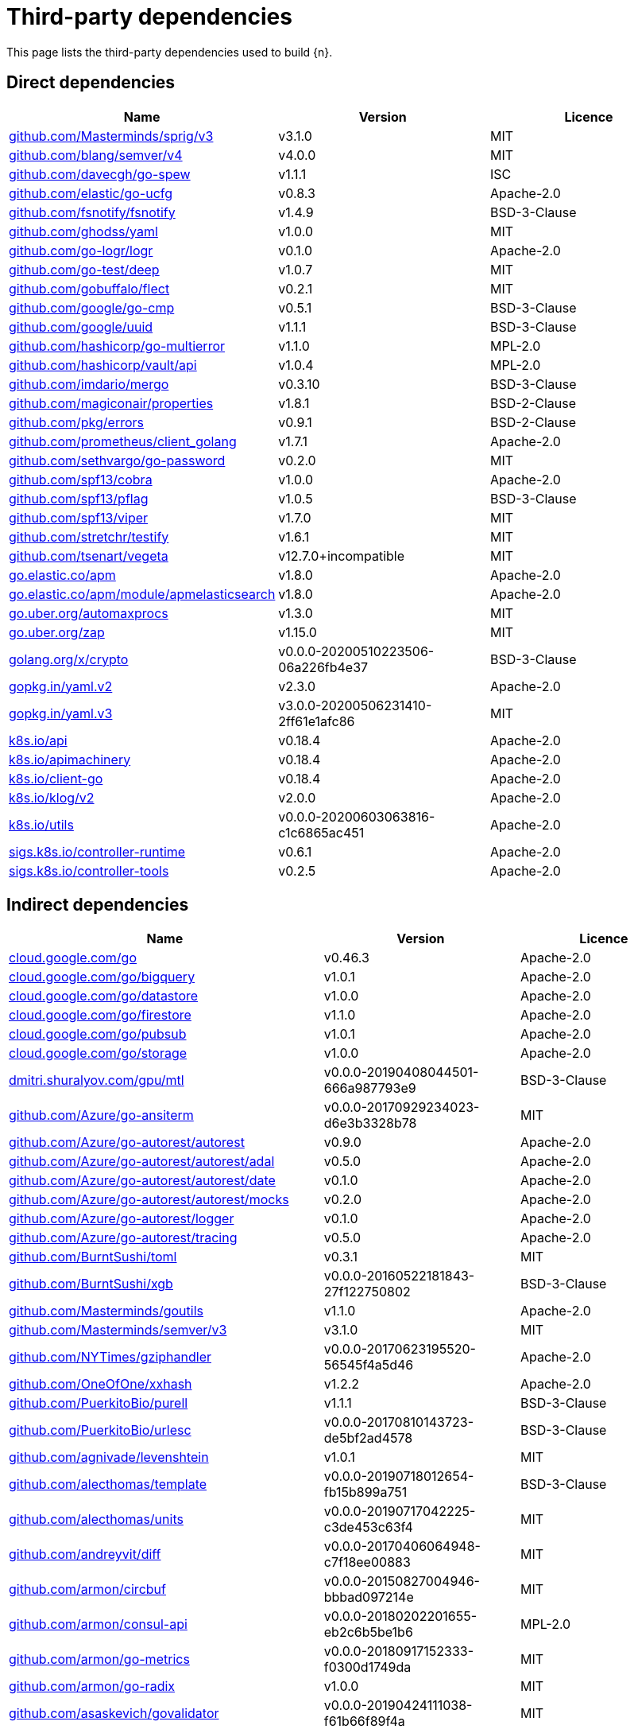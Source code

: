 // Generated documentation. Please do not edit.
:page_id: dependencies
ifdef::env-github[]
****
link:https://www.elastic.co/guide/en/cloud-on-k8s/master/k8s-{page_id}.html[View this document on the Elastic website]
****
endif::[]

[id="{p}-{page_id}"]
= Third-party dependencies

This page lists the third-party dependencies used to build {n}.

[float]
[id="{p}-dependencies-direct"]
== Direct dependencies

[options="header"]
|===
| Name | Version | Licence

| link:https://github.com/Masterminds/sprig[$$github.com/Masterminds/sprig/v3$$] | v3.1.0 | MIT
| link:https://github.com/blang/semver[$$github.com/blang/semver/v4$$] | v4.0.0 | MIT
| link:https://github.com/davecgh/go-spew[$$github.com/davecgh/go-spew$$] | v1.1.1 | ISC
| link:https://github.com/elastic/go-ucfg[$$github.com/elastic/go-ucfg$$] | v0.8.3 | Apache-2.0
| link:https://github.com/fsnotify/fsnotify[$$github.com/fsnotify/fsnotify$$] | v1.4.9 | BSD-3-Clause
| link:https://github.com/ghodss/yaml[$$github.com/ghodss/yaml$$] | v1.0.0 | MIT
| link:https://github.com/go-logr/logr[$$github.com/go-logr/logr$$] | v0.1.0 | Apache-2.0
| link:https://github.com/go-test/deep[$$github.com/go-test/deep$$] | v1.0.7 | MIT
| link:https://github.com/gobuffalo/flect[$$github.com/gobuffalo/flect$$] | v0.2.1 | MIT
| link:https://github.com/google/go-cmp[$$github.com/google/go-cmp$$] | v0.5.1 | BSD-3-Clause
| link:https://github.com/google/uuid[$$github.com/google/uuid$$] | v1.1.1 | BSD-3-Clause
| link:https://github.com/hashicorp/go-multierror[$$github.com/hashicorp/go-multierror$$] | v1.1.0 | MPL-2.0
| link:https://github.com/hashicorp/vault[$$github.com/hashicorp/vault/api$$] | v1.0.4 | MPL-2.0
| link:https://github.com/imdario/mergo[$$github.com/imdario/mergo$$] | v0.3.10 | BSD-3-Clause
| link:https://github.com/magiconair/properties[$$github.com/magiconair/properties$$] | v1.8.1 | BSD-2-Clause
| link:https://github.com/pkg/errors[$$github.com/pkg/errors$$] | v0.9.1 | BSD-2-Clause
| link:https://github.com/prometheus/client_golang[$$github.com/prometheus/client_golang$$] | v1.7.1 | Apache-2.0
| link:https://github.com/sethvargo/go-password[$$github.com/sethvargo/go-password$$] | v0.2.0 | MIT
| link:https://github.com/spf13/cobra[$$github.com/spf13/cobra$$] | v1.0.0 | Apache-2.0
| link:https://github.com/spf13/pflag[$$github.com/spf13/pflag$$] | v1.0.5 | BSD-3-Clause
| link:https://github.com/spf13/viper[$$github.com/spf13/viper$$] | v1.7.0 | MIT
| link:https://github.com/stretchr/testify[$$github.com/stretchr/testify$$] | v1.6.1 | MIT
| link:https://github.com/tsenart/vegeta[$$github.com/tsenart/vegeta$$] | v12.7.0+incompatible | MIT
| link:https://go.elastic.co/apm[$$go.elastic.co/apm$$] | v1.8.0 | Apache-2.0
| link:https://go.elastic.co/apm/module/apmelasticsearch[$$go.elastic.co/apm/module/apmelasticsearch$$] | v1.8.0 | Apache-2.0
| link:https://go.uber.org/automaxprocs[$$go.uber.org/automaxprocs$$] | v1.3.0 | MIT
| link:https://go.uber.org/zap[$$go.uber.org/zap$$] | v1.15.0 | MIT
| link:https://golang.org/x/crypto[$$golang.org/x/crypto$$] | v0.0.0-20200510223506-06a226fb4e37 | BSD-3-Clause
| link:https://gopkg.in/yaml.v2[$$gopkg.in/yaml.v2$$] | v2.3.0 | Apache-2.0
| link:https://gopkg.in/yaml.v3[$$gopkg.in/yaml.v3$$] | v3.0.0-20200506231410-2ff61e1afc86 | MIT
| link:https://github.com/kubernetes/api[$$k8s.io/api$$] | v0.18.4 | Apache-2.0
| link:https://github.com/kubernetes/apimachinery[$$k8s.io/apimachinery$$] | v0.18.4 | Apache-2.0
| link:https://github.com/kubernetes/client-go[$$k8s.io/client-go$$] | v0.18.4 | Apache-2.0
| link:https://github.com/kubernetes/klog[$$k8s.io/klog/v2$$] | v2.0.0 | Apache-2.0
| link:https://github.com/kubernetes/utils[$$k8s.io/utils$$] | v0.0.0-20200603063816-c1c6865ac451 | Apache-2.0
| link:https://sigs.k8s.io/controller-runtime[$$sigs.k8s.io/controller-runtime$$] | v0.6.1 | Apache-2.0
| link:https://sigs.k8s.io/controller-tools[$$sigs.k8s.io/controller-tools$$] | v0.2.5 | Apache-2.0
|===


[float]
[id="{p}-dependencies-indirect"]
== Indirect dependencies

[options="header"]
|===
| Name | Version | Licence

| link:https://cloud.google.com/go[$$cloud.google.com/go$$] | v0.46.3 | Apache-2.0
| link:https://cloud.google.com/go/bigquery[$$cloud.google.com/go/bigquery$$] | v1.0.1 | Apache-2.0
| link:https://cloud.google.com/go/datastore[$$cloud.google.com/go/datastore$$] | v1.0.0 | Apache-2.0
| link:https://cloud.google.com/go/firestore[$$cloud.google.com/go/firestore$$] | v1.1.0 | Apache-2.0
| link:https://cloud.google.com/go/pubsub[$$cloud.google.com/go/pubsub$$] | v1.0.1 | Apache-2.0
| link:https://cloud.google.com/go/storage[$$cloud.google.com/go/storage$$] | v1.0.0 | Apache-2.0
| link:https://dmitri.shuralyov.com/gpu/mtl[$$dmitri.shuralyov.com/gpu/mtl$$] | v0.0.0-20190408044501-666a987793e9 | BSD-3-Clause
| link:https://github.com/Azure/go-ansiterm[$$github.com/Azure/go-ansiterm$$] | v0.0.0-20170929234023-d6e3b3328b78 | MIT
| link:https://github.com/Azure/go-autorest[$$github.com/Azure/go-autorest/autorest$$] | v0.9.0 | Apache-2.0
| link:https://github.com/Azure/go-autorest[$$github.com/Azure/go-autorest/autorest/adal$$] | v0.5.0 | Apache-2.0
| link:https://github.com/Azure/go-autorest[$$github.com/Azure/go-autorest/autorest/date$$] | v0.1.0 | Apache-2.0
| link:https://github.com/Azure/go-autorest[$$github.com/Azure/go-autorest/autorest/mocks$$] | v0.2.0 | Apache-2.0
| link:https://github.com/Azure/go-autorest[$$github.com/Azure/go-autorest/logger$$] | v0.1.0 | Apache-2.0
| link:https://github.com/Azure/go-autorest[$$github.com/Azure/go-autorest/tracing$$] | v0.5.0 | Apache-2.0
| link:https://github.com/BurntSushi/toml[$$github.com/BurntSushi/toml$$] | v0.3.1 | MIT
| link:https://github.com/BurntSushi/xgb[$$github.com/BurntSushi/xgb$$] | v0.0.0-20160522181843-27f122750802 | BSD-3-Clause
| link:https://github.com/Masterminds/goutils[$$github.com/Masterminds/goutils$$] | v1.1.0 | Apache-2.0
| link:https://github.com/Masterminds/semver[$$github.com/Masterminds/semver/v3$$] | v3.1.0 | MIT
| link:https://github.com/NYTimes/gziphandler[$$github.com/NYTimes/gziphandler$$] | v0.0.0-20170623195520-56545f4a5d46 | Apache-2.0
| link:https://github.com/OneOfOne/xxhash[$$github.com/OneOfOne/xxhash$$] | v1.2.2 | Apache-2.0
| link:https://github.com/PuerkitoBio/purell[$$github.com/PuerkitoBio/purell$$] | v1.1.1 | BSD-3-Clause
| link:https://github.com/PuerkitoBio/urlesc[$$github.com/PuerkitoBio/urlesc$$] | v0.0.0-20170810143723-de5bf2ad4578 | BSD-3-Clause
| link:https://github.com/agnivade/levenshtein[$$github.com/agnivade/levenshtein$$] | v1.0.1 | MIT
| link:https://github.com/alecthomas/template[$$github.com/alecthomas/template$$] | v0.0.0-20190718012654-fb15b899a751 | BSD-3-Clause
| link:https://github.com/alecthomas/units[$$github.com/alecthomas/units$$] | v0.0.0-20190717042225-c3de453c63f4 | MIT
| link:https://github.com/andreyvit/diff[$$github.com/andreyvit/diff$$] | v0.0.0-20170406064948-c7f18ee00883 | MIT
| link:https://github.com/armon/circbuf[$$github.com/armon/circbuf$$] | v0.0.0-20150827004946-bbbad097214e | MIT
| link:https://github.com/armon/consul-api[$$github.com/armon/consul-api$$] | v0.0.0-20180202201655-eb2c6b5be1b6 | MPL-2.0
| link:https://github.com/armon/go-metrics[$$github.com/armon/go-metrics$$] | v0.0.0-20180917152333-f0300d1749da | MIT
| link:https://github.com/armon/go-radix[$$github.com/armon/go-radix$$] | v1.0.0 | MIT
| link:https://github.com/asaskevich/govalidator[$$github.com/asaskevich/govalidator$$] | v0.0.0-20190424111038-f61b66f89f4a | MIT
| link:https://github.com/beorn7/perks[$$github.com/beorn7/perks$$] | v1.0.1 | MIT
| link:https://github.com/bgentry/speakeasy[$$github.com/bgentry/speakeasy$$] | v0.1.0 | MIT
| link:https://github.com/bketelsen/crypt[$$github.com/bketelsen/crypt$$] | v0.0.3-0.20200106085610-5cbc8cc4026c | MIT
| link:https://github.com/blang/semver[$$github.com/blang/semver$$] | v3.5.0+incompatible | MIT
| link:https://github.com/bmizerany/perks[$$github.com/bmizerany/perks$$] | v0.0.0-20141205001514-d9a9656a3a4b | MIT
| link:https://github.com/census-instrumentation/opencensus-proto[$$github.com/census-instrumentation/opencensus-proto$$] | v0.2.1 | Apache-2.0
| link:https://github.com/cespare/xxhash[$$github.com/cespare/xxhash$$] | v1.1.0 | MIT
| link:https://github.com/cespare/xxhash[$$github.com/cespare/xxhash/v2$$] | v2.1.1 | MIT
| link:https://github.com/client9/misspell[$$github.com/client9/misspell$$] | v0.3.4 | MIT
| link:https://github.com/cockroachdb/datadriven[$$github.com/cockroachdb/datadriven$$] | v0.0.0-20190809214429-80d97fb3cbaa | Apache-2.0
| link:https://github.com/coreos/bbolt[$$github.com/coreos/bbolt$$] | v1.3.2 | MIT
| link:https://github.com/coreos/etcd[$$github.com/coreos/etcd$$] | v3.3.13+incompatible | Apache-2.0
| link:https://github.com/coreos/go-etcd[$$github.com/coreos/go-etcd$$] | v2.0.0+incompatible | Apache-2.0
| link:https://github.com/coreos/go-oidc[$$github.com/coreos/go-oidc$$] | v2.1.0+incompatible | Apache-2.0
| link:https://github.com/coreos/go-semver[$$github.com/coreos/go-semver$$] | v0.3.0 | Apache-2.0
| link:https://github.com/coreos/go-systemd[$$github.com/coreos/go-systemd$$] | v0.0.0-20190321100706-95778dfbb74e | Apache-2.0
| link:https://github.com/coreos/pkg[$$github.com/coreos/pkg$$] | v0.0.0-20180928190104-399ea9e2e55f | Apache-2.0
| link:https://github.com/cpuguy83/go-md2man[$$github.com/cpuguy83/go-md2man$$] | v1.0.10 | MIT
| link:https://github.com/cpuguy83/go-md2man[$$github.com/cpuguy83/go-md2man/v2$$] | v2.0.0 | MIT
| link:https://github.com/creack/pty[$$github.com/creack/pty$$] | v1.1.7 | MIT
| link:https://github.com/cucumber/godog[$$github.com/cucumber/godog$$] | v0.8.1 | MIT
| link:https://github.com/dgrijalva/jwt-go[$$github.com/dgrijalva/jwt-go$$] | v3.2.0+incompatible | MIT
| link:https://github.com/dgryski/go-gk[$$github.com/dgryski/go-gk$$] | v0.0.0-20200319235926-a69029f61654 | MIT
| link:https://github.com/dgryski/go-sip13[$$github.com/dgryski/go-sip13$$] | v0.0.0-20181026042036-e10d5fee7954 | MIT
| link:https://github.com/docker/docker[$$github.com/docker/docker$$] | v0.7.3-0.20190327010347-be7ac8be2ae0 | Apache-2.0
| link:https://github.com/docker/go-units[$$github.com/docker/go-units$$] | v0.4.0 | Apache-2.0
| link:https://github.com/docker/spdystream[$$github.com/docker/spdystream$$] | v0.0.0-20181023171402-6480d4af844c | Apache-2.0
| link:https://github.com/docopt/docopt-go[$$github.com/docopt/docopt-go$$] | v0.0.0-20180111231733-ee0de3bc6815 | MIT
| link:https://github.com/dustin/go-humanize[$$github.com/dustin/go-humanize$$] | v1.0.0 | MIT
| link:https://github.com/elastic/go-sysinfo[$$github.com/elastic/go-sysinfo$$] | v1.1.1 | Apache-2.0
| link:https://github.com/elastic/go-windows[$$github.com/elastic/go-windows$$] | v1.0.0 | Apache-2.0
| link:https://github.com/elazarl/goproxy[$$github.com/elazarl/goproxy$$] | v0.0.0-20190711103511-473e67f1d7d2 | BSD-3-Clause
| link:https://github.com/elazarl/goproxy[$$github.com/elazarl/goproxy/ext$$] | v0.0.0-20190711103511-473e67f1d7d2 | BSD-3-Clause
| link:https://github.com/emicklei/go-restful[$$github.com/emicklei/go-restful$$] | v2.9.5+incompatible | MIT
| link:https://github.com/envoyproxy/go-control-plane[$$github.com/envoyproxy/go-control-plane$$] | v0.9.1-0.20191026205805-5f8ba28d4473 | Apache-2.0
| link:https://github.com/envoyproxy/protoc-gen-validate[$$github.com/envoyproxy/protoc-gen-validate$$] | v0.1.0 | Apache-2.0
| link:https://github.com/evanphx/json-patch[$$github.com/evanphx/json-patch$$] | v4.5.0+incompatible | BSD-3-Clause
| link:https://github.com/fatih/color[$$github.com/fatih/color$$] | v1.7.0 | MIT
| link:https://github.com/fatih/structs[$$github.com/fatih/structs$$] | v1.1.0 | MIT
| link:https://github.com/globalsign/mgo[$$github.com/globalsign/mgo$$] | v0.0.0-20181015135952-eeefdecb41b8 | BSD-2-Clause
| link:https://github.com/go-gl/glfw[$$github.com/go-gl/glfw$$] | v0.0.0-20190409004039-e6da0acd62b1 | BSD-3-Clause
| link:https://github.com/go-kit/kit[$$github.com/go-kit/kit$$] | v0.9.0 | MIT
| link:https://github.com/go-ldap/ldap[$$github.com/go-ldap/ldap$$] | v3.0.2+incompatible | MIT
| link:https://github.com/go-logfmt/logfmt[$$github.com/go-logfmt/logfmt$$] | v0.4.0 | MIT
| link:https://github.com/go-logr/zapr[$$github.com/go-logr/zapr$$] | v0.1.0 | Apache-2.0
| link:https://github.com/go-openapi/analysis[$$github.com/go-openapi/analysis$$] | v0.19.5 | Apache-2.0
| link:https://github.com/go-openapi/errors[$$github.com/go-openapi/errors$$] | v0.19.2 | Apache-2.0
| link:https://github.com/go-openapi/jsonpointer[$$github.com/go-openapi/jsonpointer$$] | v0.19.3 | Apache-2.0
| link:https://github.com/go-openapi/jsonreference[$$github.com/go-openapi/jsonreference$$] | v0.19.3 | Apache-2.0
| link:https://github.com/go-openapi/loads[$$github.com/go-openapi/loads$$] | v0.19.4 | Apache-2.0
| link:https://github.com/go-openapi/runtime[$$github.com/go-openapi/runtime$$] | v0.19.4 | Apache-2.0
| link:https://github.com/go-openapi/spec[$$github.com/go-openapi/spec$$] | v0.19.3 | Apache-2.0
| link:https://github.com/go-openapi/strfmt[$$github.com/go-openapi/strfmt$$] | v0.19.3 | Apache-2.0
| link:https://github.com/go-openapi/swag[$$github.com/go-openapi/swag$$] | v0.19.5 | Apache-2.0
| link:https://github.com/go-openapi/validate[$$github.com/go-openapi/validate$$] | v0.19.5 | Apache-2.0
| link:https://github.com/go-stack/stack[$$github.com/go-stack/stack$$] | v1.8.0 | MIT
| link:https://github.com/gogo/protobuf[$$github.com/gogo/protobuf$$] | v1.3.1 | BSD-3-Clause
| link:https://github.com/golang/glog[$$github.com/golang/glog$$] | v0.0.0-20160126235308-23def4e6c14b | Apache-2.0
| link:https://github.com/golang/groupcache[$$github.com/golang/groupcache$$] | v0.0.0-20191002201903-404acd9df4cc | Apache-2.0
| link:https://github.com/golang/mock[$$github.com/golang/mock$$] | v1.3.1 | Apache-2.0
| link:https://github.com/golang/protobuf[$$github.com/golang/protobuf$$] | v1.4.2 | BSD-3-Clause
| link:https://github.com/golang/snappy[$$github.com/golang/snappy$$] | v0.0.1 | BSD-3-Clause
| link:https://github.com/google/btree[$$github.com/google/btree$$] | v1.0.0 | Apache-2.0
| link:https://github.com/google/gofuzz[$$github.com/google/gofuzz$$] | v1.1.0 | Apache-2.0
| link:https://github.com/google/martian[$$github.com/google/martian$$] | v2.1.0+incompatible | Apache-2.0
| link:https://github.com/google/pprof[$$github.com/google/pprof$$] | v0.0.0-20190515194954-54271f7e092f | Apache-2.0
| link:https://github.com/google/renameio[$$github.com/google/renameio$$] | v0.1.0 | Apache-2.0
| link:https://github.com/googleapis/gax-go[$$github.com/googleapis/gax-go/v2$$] | v2.0.5 | BSD-3-Clause
| link:https://github.com/googleapis/gnostic[$$github.com/googleapis/gnostic$$] | v0.3.1 | Apache-2.0
| link:https://github.com/gophercloud/gophercloud[$$github.com/gophercloud/gophercloud$$] | v0.1.0 | Apache-2.0
| link:https://github.com/gopherjs/gopherjs[$$github.com/gopherjs/gopherjs$$] | v0.0.0-20181017120253-0766667cb4d1 | BSD-2-Clause
| link:https://github.com/gorilla/websocket[$$github.com/gorilla/websocket$$] | v1.4.2 | BSD-2-Clause
| link:https://github.com/gregjones/httpcache[$$github.com/gregjones/httpcache$$] | v0.0.0-20180305231024-9cad4c3443a7 | MIT
| link:https://github.com/grpc-ecosystem/go-grpc-middleware[$$github.com/grpc-ecosystem/go-grpc-middleware$$] | v1.0.1-0.20190118093823-f849b5445de4 | Apache-2.0
| link:https://github.com/grpc-ecosystem/go-grpc-prometheus[$$github.com/grpc-ecosystem/go-grpc-prometheus$$] | v1.2.0 | Apache-2.0
| link:https://github.com/grpc-ecosystem/grpc-gateway[$$github.com/grpc-ecosystem/grpc-gateway$$] | v1.9.5 | BSD-3-Clause
| link:https://github.com/hashicorp/consul[$$github.com/hashicorp/consul/api$$] | v1.1.0 | MPL-2.0
| link:https://github.com/hashicorp/consul[$$github.com/hashicorp/consul/sdk$$] | v0.1.1 | MPL-2.0
| link:https://github.com/hashicorp/errwrap[$$github.com/hashicorp/errwrap$$] | v1.0.0 | MPL-2.0
| link:https://github.com/hashicorp/go-cleanhttp[$$github.com/hashicorp/go-cleanhttp$$] | v0.5.1 | MPL-2.0
| link:https://github.com/hashicorp/go-hclog[$$github.com/hashicorp/go-hclog$$] | v0.8.0 | MIT
| link:https://github.com/hashicorp/go-immutable-radix[$$github.com/hashicorp/go-immutable-radix$$] | v1.0.0 | MPL-2.0
| link:https://github.com/hashicorp/go-msgpack[$$github.com/hashicorp/go-msgpack$$] | v0.5.3 | BSD-3-Clause
| link:https://github.com/hashicorp/go-plugin[$$github.com/hashicorp/go-plugin$$] | v1.0.1 | MPL-2.0
| link:https://github.com/hashicorp/go-retryablehttp[$$github.com/hashicorp/go-retryablehttp$$] | v0.5.4 | MPL-2.0
| link:https://github.com/hashicorp/go-rootcerts[$$github.com/hashicorp/go-rootcerts$$] | v1.0.1 | MPL-2.0
| link:https://github.com/hashicorp/go-sockaddr[$$github.com/hashicorp/go-sockaddr$$] | v1.0.2 | MPL-2.0
| link:https://github.com/hashicorp/go-syslog[$$github.com/hashicorp/go-syslog$$] | v1.0.0 | MIT
| link:https://github.com/hashicorp/go-uuid[$$github.com/hashicorp/go-uuid$$] | v1.0.1 | MPL-2.0
| link:https://github.com/hashicorp/go-version[$$github.com/hashicorp/go-version$$] | v1.1.0 | MPL-2.0
| link:https://github.com/hashicorp/go.net[$$github.com/hashicorp/go.net$$] | v0.0.1 | BSD-3-Clause
| link:https://github.com/hashicorp/golang-lru[$$github.com/hashicorp/golang-lru$$] | v0.5.4 | MPL-2.0
| link:https://github.com/hashicorp/hcl[$$github.com/hashicorp/hcl$$] | v1.0.0 | MPL-2.0
| link:https://github.com/hashicorp/logutils[$$github.com/hashicorp/logutils$$] | v1.0.0 | MPL-2.0
| link:https://github.com/hashicorp/mdns[$$github.com/hashicorp/mdns$$] | v1.0.0 | MIT
| link:https://github.com/hashicorp/memberlist[$$github.com/hashicorp/memberlist$$] | v0.1.3 | MPL-2.0
| link:https://github.com/hashicorp/serf[$$github.com/hashicorp/serf$$] | v0.8.2 | MPL-2.0
| link:https://github.com/hashicorp/vault[$$github.com/hashicorp/vault/sdk$$] | v0.1.13 | MPL-2.0
| link:https://github.com/hashicorp/yamux[$$github.com/hashicorp/yamux$$] | v0.0.0-20181012175058-2f1d1f20f75d | MPL-2.0
| link:https://github.com/hpcloud/tail[$$github.com/hpcloud/tail$$] | v1.0.0 | MIT
| link:https://github.com/huandu/xstrings[$$github.com/huandu/xstrings$$] | v1.3.1 | MIT
| link:https://github.com/inconshreveable/mousetrap[$$github.com/inconshreveable/mousetrap$$] | v1.0.0 | Apache-2.0
| link:https://github.com/influxdata/tdigest[$$github.com/influxdata/tdigest$$] | v0.0.1 | Apache-2.0
| link:https://github.com/jessevdk/go-flags[$$github.com/jessevdk/go-flags$$] | v1.4.0 | BSD-3-Clause
| link:https://github.com/joeshaw/multierror[$$github.com/joeshaw/multierror$$] | v0.0.0-20140124173710-69b34d4ec901 | MIT
| link:https://github.com/jonboulle/clockwork[$$github.com/jonboulle/clockwork$$] | v0.1.0 | Apache-2.0
| link:https://github.com/json-iterator/go[$$github.com/json-iterator/go$$] | v1.1.10 | MIT
| link:https://github.com/jstemmer/go-junit-report[$$github.com/jstemmer/go-junit-report$$] | v0.0.0-20190106144839-af01ea7f8024 | MIT
| link:https://github.com/jtolds/gls[$$github.com/jtolds/gls$$] | v4.20.0+incompatible | MIT
| link:https://github.com/julienschmidt/httprouter[$$github.com/julienschmidt/httprouter$$] | v1.2.0 | BSD-3-Clause
| link:https://github.com/kisielk/errcheck[$$github.com/kisielk/errcheck$$] | v1.2.0 | MIT
| link:https://github.com/kisielk/gotool[$$github.com/kisielk/gotool$$] | v1.0.0 | BSD-3-Clause
| link:https://github.com/konsorten/go-windows-terminal-sequences[$$github.com/konsorten/go-windows-terminal-sequences$$] | v1.0.1 | MIT
| link:https://github.com/kr/logfmt[$$github.com/kr/logfmt$$] | v0.0.0-20140226030751-b84e30acd515 | MIT
| link:https://github.com/kr/pretty[$$github.com/kr/pretty$$] | v0.1.0 | MIT
| link:https://github.com/kr/pty[$$github.com/kr/pty$$] | v1.1.5 | MIT
| link:https://github.com/kr/text[$$github.com/kr/text$$] | v0.1.0 | MIT
| link:https://github.com/mailru/easyjson[$$github.com/mailru/easyjson$$] | v0.7.0 | MIT
| link:https://github.com/mattn/go-colorable[$$github.com/mattn/go-colorable$$] | v0.1.2 | MIT
| link:https://github.com/mattn/go-isatty[$$github.com/mattn/go-isatty$$] | v0.0.8 | MIT
| link:https://github.com/mattn/go-runewidth[$$github.com/mattn/go-runewidth$$] | v0.0.2 | MIT
| link:https://github.com/matttproud/golang_protobuf_extensions[$$github.com/matttproud/golang_protobuf_extensions$$] | v1.0.1 | Apache-2.0
| link:https://github.com/miekg/dns[$$github.com/miekg/dns$$] | v1.0.14 | BSD-3-Clause
| link:https://github.com/mitchellh/cli[$$github.com/mitchellh/cli$$] | v1.0.0 | MPL-2.0
| link:https://github.com/mitchellh/copystructure[$$github.com/mitchellh/copystructure$$] | v1.0.0 | MIT
| link:https://github.com/mitchellh/go-homedir[$$github.com/mitchellh/go-homedir$$] | v1.1.0 | MIT
| link:https://github.com/mitchellh/go-testing-interface[$$github.com/mitchellh/go-testing-interface$$] | v1.0.0 | MIT
| link:https://github.com/mitchellh/go-wordwrap[$$github.com/mitchellh/go-wordwrap$$] | v1.0.0 | MIT
| link:https://github.com/mitchellh/gox[$$github.com/mitchellh/gox$$] | v0.4.0 | MPL-2.0
| link:https://github.com/mitchellh/iochan[$$github.com/mitchellh/iochan$$] | v1.0.0 | MIT
| link:https://github.com/mitchellh/mapstructure[$$github.com/mitchellh/mapstructure$$] | v1.1.2 | MIT
| link:https://github.com/mitchellh/reflectwalk[$$github.com/mitchellh/reflectwalk$$] | v1.0.0 | MIT
| link:https://github.com/modern-go/concurrent[$$github.com/modern-go/concurrent$$] | v0.0.0-20180306012644-bacd9c7ef1dd | Apache-2.0
| link:https://github.com/modern-go/reflect2[$$github.com/modern-go/reflect2$$] | v1.0.1 | Apache-2.0
| link:https://github.com/munnerz/goautoneg[$$github.com/munnerz/goautoneg$$] | v0.0.0-20191010083416-a7dc8b61c822 | BSD-3-Clause
| link:https://github.com/mwitkow/go-conntrack[$$github.com/mwitkow/go-conntrack$$] | v0.0.0-20161129095857-cc309e4a2223 | Apache-2.0
| link:https://github.com/mxk/go-flowrate[$$github.com/mxk/go-flowrate$$] | v0.0.0-20140419014527-cca7078d478f | BSD-3-Clause
| link:https://github.com/nxadm/tail[$$github.com/nxadm/tail$$] | v1.4.4 | MIT
| link:https://github.com/oklog/run[$$github.com/oklog/run$$] | v1.0.0 | Apache-2.0
| link:https://github.com/oklog/ulid[$$github.com/oklog/ulid$$] | v1.3.1 | Apache-2.0
| link:https://github.com/olekukonko/tablewriter[$$github.com/olekukonko/tablewriter$$] | v0.0.0-20170122224234-a0225b3f23b5 | MIT
| link:https://github.com/onsi/ginkgo[$$github.com/onsi/ginkgo$$] | v1.12.1 | MIT
| link:https://github.com/onsi/gomega[$$github.com/onsi/gomega$$] | v1.10.1 | MIT
| link:https://github.com/pascaldekloe/goe[$$github.com/pascaldekloe/goe$$] | v0.1.0 | Public Domain
| link:https://github.com/pborman/uuid[$$github.com/pborman/uuid$$] | v1.2.0 | BSD-3-Clause
| link:https://github.com/pelletier/go-toml[$$github.com/pelletier/go-toml$$] | v1.4.0 | MIT
| link:https://github.com/peterbourgon/diskv[$$github.com/peterbourgon/diskv$$] | v2.0.1+incompatible | MIT
| link:https://github.com/pierrec/lz4[$$github.com/pierrec/lz4$$] | v2.0.5+incompatible | BSD-3-Clause
| link:https://github.com/pmezard/go-difflib[$$github.com/pmezard/go-difflib$$] | v1.0.0 | BSD-3-Clause
| link:https://github.com/posener/complete[$$github.com/posener/complete$$] | v1.1.1 | MIT
| link:https://github.com/pquerna/cachecontrol[$$github.com/pquerna/cachecontrol$$] | v0.0.0-20171018203845-0dec1b30a021 | Apache-2.0
| link:https://github.com/prometheus/client_model[$$github.com/prometheus/client_model$$] | v0.2.0 | Apache-2.0
| link:https://github.com/prometheus/common[$$github.com/prometheus/common$$] | v0.10.0 | Apache-2.0
| link:https://github.com/prometheus/procfs[$$github.com/prometheus/procfs$$] | v0.1.3 | Apache-2.0
| link:https://github.com/prometheus/tsdb[$$github.com/prometheus/tsdb$$] | v0.7.1 | Apache-2.0
| link:https://github.com/remyoudompheng/bigfft[$$github.com/remyoudompheng/bigfft$$] | v0.0.0-20170806203942-52369c62f446 | BSD-3-Clause
| link:https://github.com/rogpeppe/fastuuid[$$github.com/rogpeppe/fastuuid$$] | v0.0.0-20150106093220-6724a57986af | BSD-3-Clause
| link:https://github.com/rogpeppe/go-charset[$$github.com/rogpeppe/go-charset$$] | v0.0.0-20180617210344-2471d30d28b4 | BSD-2-Clause
| link:https://github.com/rogpeppe/go-internal[$$github.com/rogpeppe/go-internal$$] | v1.3.0 | BSD-3-Clause
| link:https://github.com/russross/blackfriday[$$github.com/russross/blackfriday$$] | v1.5.2 | BSD-2-Clause
| link:https://github.com/russross/blackfriday[$$github.com/russross/blackfriday/v2$$] | v2.0.1 | BSD-2-Clause
| link:https://github.com/ryanuber/columnize[$$github.com/ryanuber/columnize$$] | v2.1.0+incompatible | MIT
| link:https://github.com/ryanuber/go-glob[$$github.com/ryanuber/go-glob$$] | v1.0.0 | MIT
| link:https://github.com/santhosh-tekuri/jsonschema[$$github.com/santhosh-tekuri/jsonschema$$] | v1.2.4 | BSD-3-Clause
| link:https://github.com/sean-/seed[$$github.com/sean-/seed$$] | v0.0.0-20170313163322-e2103e2c3529 | MIT
| link:https://github.com/sergi/go-diff[$$github.com/sergi/go-diff$$] | v1.0.0 | MIT
| link:https://github.com/shurcooL/sanitized_anchor_name[$$github.com/shurcooL/sanitized_anchor_name$$] | v1.0.0 | MIT
| link:https://github.com/sirupsen/logrus[$$github.com/sirupsen/logrus$$] | v1.4.2 | MIT
| link:https://github.com/smartystreets/assertions[$$github.com/smartystreets/assertions$$] | v0.0.0-20180927180507-b2de0cb4f26d | MIT
| link:https://github.com/smartystreets/goconvey[$$github.com/smartystreets/goconvey$$] | v1.6.4 | MIT
| link:https://github.com/soheilhy/cmux[$$github.com/soheilhy/cmux$$] | v0.1.4 | Apache-2.0
| link:https://github.com/spaolacci/murmur3[$$github.com/spaolacci/murmur3$$] | v0.0.0-20180118202830-f09979ecbc72 | BSD-3-Clause
| link:https://github.com/spf13/afero[$$github.com/spf13/afero$$] | v1.2.2 | Apache-2.0
| link:https://github.com/spf13/cast[$$github.com/spf13/cast$$] | v1.3.1 | MIT
| link:https://github.com/spf13/jwalterweatherman[$$github.com/spf13/jwalterweatherman$$] | v1.1.0 | MIT
| link:https://github.com/streadway/quantile[$$github.com/streadway/quantile$$] | v0.0.0-20150917103942-b0c588724d25 | BSD-2-Clause
| link:https://github.com/stretchr/objx[$$github.com/stretchr/objx$$] | v0.2.0 | MIT
| link:https://github.com/subosito/gotenv[$$github.com/subosito/gotenv$$] | v1.2.0 | MIT
| link:https://github.com/tidwall/pretty[$$github.com/tidwall/pretty$$] | v1.0.0 | MIT
| link:https://github.com/tmc/grpc-websocket-proxy[$$github.com/tmc/grpc-websocket-proxy$$] | v0.0.0-20190109142713-0ad062ec5ee5 | MIT
| link:https://github.com/ugorji/go[$$github.com/ugorji/go$$] | v1.1.4 | MIT
| link:https://github.com/ugorji/go[$$github.com/ugorji/go/codec$$] | v0.0.0-20181204163529-d75b2dcb6bc8 | MIT
| link:https://github.com/urfave/cli[$$github.com/urfave/cli$$] | v1.20.0 | MIT
| link:https://github.com/vektah/gqlparser[$$github.com/vektah/gqlparser$$] | v1.1.2 | MIT
| link:https://github.com/xiang90/probing[$$github.com/xiang90/probing$$] | v0.0.0-20190116061207-43a291ad63a2 | MIT
| link:https://github.com/xordataexchange/crypt[$$github.com/xordataexchange/crypt$$] | v0.0.3-0.20170626215501-b2862e3d0a77 | MIT
| link:https://go.elastic.co/apm/module/apmhttp[$$go.elastic.co/apm/module/apmhttp$$] | v1.8.0 | Apache-2.0
| link:https://go.elastic.co/fastjson[$$go.elastic.co/fastjson$$] | v1.0.0 | MIT
| link:https://go.etcd.io/bbolt[$$go.etcd.io/bbolt$$] | v1.3.3 | MIT
| link:https://go.etcd.io/etcd[$$go.etcd.io/etcd$$] | v0.0.0-20191023171146-3cf2f69b5738 | Apache-2.0
| link:https://go.mongodb.org/mongo-driver[$$go.mongodb.org/mongo-driver$$] | v1.1.2 | Apache-2.0
| link:https://go.opencensus.io[$$go.opencensus.io$$] | v0.22.0 | Apache-2.0
| link:https://go.uber.org/atomic[$$go.uber.org/atomic$$] | v1.6.0 | MIT
| link:https://go.uber.org/multierr[$$go.uber.org/multierr$$] | v1.5.0 | MIT
| link:https://go.uber.org/tools[$$go.uber.org/tools$$] | v0.0.0-20190618225709-2cfd321de3ee | MIT
| link:https://golang.org/x/exp[$$golang.org/x/exp$$] | v0.0.0-20191030013958-a1ab85dbe136 | BSD-3-Clause
| link:https://golang.org/x/image[$$golang.org/x/image$$] | v0.0.0-20190802002840-cff245a6509b | BSD-3-Clause
| link:https://golang.org/x/lint[$$golang.org/x/lint$$] | v0.0.0-20191125180803-fdd1cda4f05f | BSD-3-Clause
| link:https://golang.org/x/mobile[$$golang.org/x/mobile$$] | v0.0.0-20190719004257-d2bd2a29d028 | BSD-3-Clause
| link:https://golang.org/x/mod[$$golang.org/x/mod$$] | v0.1.0 | BSD-3-Clause
| link:https://golang.org/x/net[$$golang.org/x/net$$] | v0.0.0-20200520004742-59133d7f0dd7 | BSD-3-Clause
| link:https://golang.org/x/oauth2[$$golang.org/x/oauth2$$] | v0.0.0-20190604053449-0f29369cfe45 | BSD-3-Clause
| link:https://golang.org/x/sync[$$golang.org/x/sync$$] | v0.0.0-20190911185100-cd5d95a43a6e | BSD-3-Clause
| link:https://golang.org/x/sys[$$golang.org/x/sys$$] | v0.0.0-20200615200032-f1bc736245b1 | BSD-3-Clause
| link:https://golang.org/x/text[$$golang.org/x/text$$] | v0.3.3 | BSD-3-Clause
| link:https://golang.org/x/time[$$golang.org/x/time$$] | v0.0.0-20190921001708-c4c64cad1fd0 | BSD-3-Clause
| link:https://golang.org/x/tools[$$golang.org/x/tools$$] | v0.0.0-20191125144606-a911d9008d1f | BSD-3-Clause
| link:https://golang.org/x/xerrors[$$golang.org/x/xerrors$$] | v0.0.0-20191204190536-9bdfabe68543 | BSD-3-Clause
| link:https://gomodules.xyz/jsonpatch/v2[$$gomodules.xyz/jsonpatch/v2$$] | v2.0.1 | Apache-2.0
| link:https://github.com/gonum/gonum[$$gonum.org/v1/gonum$$] | v0.0.0-20190331200053-3d26580ed485 | BSD-3-Clause
| link:https://github.com/gonum/netlib[$$gonum.org/v1/netlib$$] | v0.0.0-20190331212654-76723241ea4e | BSD-3-Clause
| link:https://google.golang.org/api[$$google.golang.org/api$$] | v0.13.0 | BSD-3-Clause
| link:https://google.golang.org/appengine[$$google.golang.org/appengine$$] | v1.6.5 | Apache-2.0
| link:https://google.golang.org/genproto[$$google.golang.org/genproto$$] | v0.0.0-20191108220845-16a3f7862a1a | Apache-2.0
| link:https://google.golang.org/grpc[$$google.golang.org/grpc$$] | v1.26.0 | Apache-2.0
| link:https://google.golang.org/protobuf[$$google.golang.org/protobuf$$] | v1.23.0 | BSD-3-Clause
| link:https://gopkg.in/alecthomas/kingpin.v2[$$gopkg.in/alecthomas/kingpin.v2$$] | v2.2.6 | MIT
| link:https://gopkg.in/asn1-ber.v1[$$gopkg.in/asn1-ber.v1$$] | v1.0.0-20181015200546-f715ec2f112d | MIT
| link:https://gopkg.in/check.v1[$$gopkg.in/check.v1$$] | v1.0.0-20190902080502-41f04d3bba15 | BSD-2-Clause
| link:https://gopkg.in/cheggaaa/pb.v1[$$gopkg.in/cheggaaa/pb.v1$$] | v1.0.25 | BSD-3-Clause
| link:https://gopkg.in/errgo.v2[$$gopkg.in/errgo.v2$$] | v2.1.0 | BSD-3-Clause
| link:https://gopkg.in/fsnotify.v1[$$gopkg.in/fsnotify.v1$$] | v1.4.7 | BSD-3-Clause
| link:https://gopkg.in/inf.v0[$$gopkg.in/inf.v0$$] | v0.9.1 | BSD-3-Clause
| link:https://gopkg.in/ini.v1[$$gopkg.in/ini.v1$$] | v1.51.0 | Apache-2.0
| link:https://gopkg.in/natefinch/lumberjack.v2[$$gopkg.in/natefinch/lumberjack.v2$$] | v2.0.0 | MIT
| link:https://gopkg.in/resty.v1[$$gopkg.in/resty.v1$$] | v1.12.0 | MIT
| link:https://gopkg.in/square/go-jose.v2[$$gopkg.in/square/go-jose.v2$$] | v2.3.1 | Apache-2.0
| link:https://gopkg.in/tomb.v1[$$gopkg.in/tomb.v1$$] | v1.0.0-20141024135613-dd632973f1e7 | BSD-3-Clause
| link:https://gotest.tools[$$gotest.tools$$] | v2.2.0+incompatible | Apache-2.0
| link:https://honnef.co/go/tools[$$honnef.co/go/tools$$] | v0.0.1-2019.2.3 | MIT
| link:https://gitlab.howett.net/go/plist[$$howett.net/plist$$] | v0.0.0-20181124034731-591f970eefbb | BSD-2-Clause
| link:https://github.com/kubernetes/apiextensions-apiserver[$$k8s.io/apiextensions-apiserver$$] | v0.18.4 | Apache-2.0
| link:https://github.com/kubernetes/apiserver[$$k8s.io/apiserver$$] | v0.18.4 | Apache-2.0
| link:https://github.com/kubernetes/code-generator[$$k8s.io/code-generator$$] | v0.18.4 | Apache-2.0
| link:https://github.com/kubernetes/component-base[$$k8s.io/component-base$$] | v0.18.4 | Apache-2.0
| link:https://github.com/kubernetes/gengo[$$k8s.io/gengo$$] | v0.0.0-20200114144118-36b2048a9120 | Apache-2.0
| link:https://github.com/kubernetes/klog[$$k8s.io/klog$$] | v1.0.0 | Apache-2.0
| link:https://github.com/kubernetes/kube-openapi[$$k8s.io/kube-openapi$$] | v0.0.0-20200410145947-61e04a5be9a6 | Apache-2.0
| link:https://modernc.org/cc[$$modernc.org/cc$$] | v1.0.0 | BSD-2-Clause
| link:https://modernc.org/golex[$$modernc.org/golex$$] | v1.0.0 | BSD-2-Clause
| link:https://modernc.org/mathutil[$$modernc.org/mathutil$$] | v1.0.0 | BSD-2-Clause
| link:https://modernc.org/strutil[$$modernc.org/strutil$$] | v1.0.0 | BSD-2-Clause
| link:https://modernc.org/xc[$$modernc.org/xc$$] | v1.0.0 | BSD-2-Clause
| link:https://rsc.io/binaryregexp[$$rsc.io/binaryregexp$$] | v0.2.0 | BSD-3-Clause
| link:https://sigs.k8s.io/apiserver-network-proxy/konnectivity-client[$$sigs.k8s.io/apiserver-network-proxy/konnectivity-client$$] | v0.0.7 | Apache-2.0
| link:https://sigs.k8s.io/structured-merge-diff[$$sigs.k8s.io/structured-merge-diff$$] | v1.0.1-0.20191108220359-b1b620dd3f06 | Apache-2.0
| link:https://sigs.k8s.io/structured-merge-diff/v3[$$sigs.k8s.io/structured-merge-diff/v3$$] | v3.0.0 | Apache-2.0
| link:https://sigs.k8s.io/yaml[$$sigs.k8s.io/yaml$$] | v1.2.0 | MIT
|===

